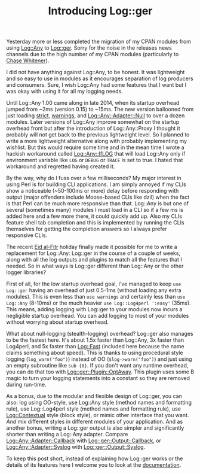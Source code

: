 #+POSTID: 1679
#+BLOG: perlancar
#+OPTIONS: toc:nil num:nil todo:nil pri:nil tags:nil ^:nil
#+CATEGORY: perl,cli,logging
#+TAGS: perl,cli,logging
#+DESCRIPTION:
#+TITLE: Introducing Log::ger

Yesterday more or less completed the migration of my CPAN modules from using
[[https://metacpan.org/pod/Log::Any][Log::Any]] to [[https://metacpan.org/pod/Log::ger][Log::ger]]. Sorry for the noise in the releases news channels due to
the high number of my CPAN modules (particularly to [[https://twitter.com/genio_cw/status/884438623923384320][Chase Whitener]]).

I did not have anything against Log::Any, to be honest. It was lightweight and
so easy to use in modules as it encourages separation of log producers and
consumers. Sure, I wish Log::Any had some features that I want but I was okay
with using it for all my logging needs.

Until Log::Any 1.00 came along in late 2014, when its startup overhead jumped
from ~2ms (version 0.15) to ~15ms. The new version ballooned from just loading
[[https://metacpan.org/pod/strict][strict]], [[https://metacpan.org/pod/warnings][warnings]], and [[https://metacpan.org/pod/Log::Any::Adapter::Null][Log::Any::Adapter::Null]] to over a dozen modules. Later
versions of Log::Any improve somewhat on the startup overhead front but after
the introduction of Log::Any::Proxy I thought it probably will not get back to
the previous lightweight level. So I planned to write a more lightweight
alternative along with probably implementing my wishlist. But this would require
some time and in the mean time I wrote a hackish workaround called
[[https://metacpan.org/pod/release/PERLANCAR/Log-Any-IfLOG-0.07/lib/Log/Any/IfLOG.pm][Log::Any::IfLOG]] that will load Log::Any only if environment variable like ~LOG~
or ~DEBUG~ or ~TRACE~ is set to true. I hated that workaround and regretted
having created it.

By the way, why do I fuss over a few milliseconds? My major interest in using
Perl is for building CLI applications. I am simply annoyed if my CLIs show a
noticeable (~50-100ms or more) delay before responding with output (major
offenders include Moose-based CLIs like dzil) when the fact is that Perl can be
much more responsive than that. Log::Any is but one of several (sometimes many)
modules I must load in a CLI so if a few ms is added here and a few more there,
it could quickly add up. Also my CLIs feature shell tab completion and this is
implemented by running the CLIs themselves for getting the completion answers so
I always prefer responsive CLIs.

The recent [[https://en.wikipedia.org/wiki/Eid_al-Fitr][Eid al-Fitr]] holiday finally made it possible for me to write a
replacement for Log::Any: Log::ger in the course of a couple of weeks, along
with all the log outputs and plugins to match all the features that I needed. So
in what ways is Log::ger different than Log::Any or the other logger libraries?

First of all, for the low startup overhead goal, I've managed to keep ~use
Log::ger~ having an overhead of just 0.5-1ms (without loading any extra
modules). This is even less than ~use warnings~ and certainly less than ~use
Log::Any~ (8-10ms) or the much heavier ~use Log::Log4perl ':easy'~ (35ms). This
means, adding logging with Log::ger to your modules now incurs a negligible
startup overhead. You can add logging to most of your modules without worrying
about startup overhead.

What about null-logging (stealth-logging) overhead? Log::ger also manages to be
the fastest here. It's about 1.5x faster than Log::Any, 3x faster than Log4perl,
and 5x faster than [[https://metacpan.org/pod/Log::Fast][Log::Fast]] (included here because the name claims something
about speed). This is thanks to using procedural style logging
(~log_warn("foo")~) instead of OO (~$log->warn("foo")~) and just using an empty
subroutine like ~sub {0}~. If you don't want any runtime overhead, you can do
that too with [[https://metacpan.org/pod/Log::ger::Plugin::OptAway][Log::ger::Plugin::OptAway]]. This plugin uses some B magic to turn
your logging statements into a constant so they are removed during run-time.

As a bonus, due to the modular and flexible design of Log::ger, you can also:
log using OO-style, use Log::Any style (method names and formatting rule), use
Log::Log4perl style (method names and formatting rule), use [[https://metacpan.org/pod/Log::Contextual][Log::Contextual]]
style (block style), or mimic other interface that you want. /And/ mix different
styles in different modules of your application. And as another bonus, writing a
Log::ger output is also simpler and significantly shorter than writing a
Log::Any adapter. Compare [[https://metacpan.org/source/SHARYANTO/Log-Any-Adapter-Callback-0.09/lib/Log/Any/Adapter/Callback.pm][Log::Any::Adapter::Callback]] with
[[https://metacpan.org/source/PERLANCAR/Log-ger-Output-Callback-0.002/lib/Log/ger/Output/Callback.pm][Log::ger::Output::Callback]], or [[https://metacpan.org/source/SDT/Log-Any-Adapter-Syslog-1.6/lib/Log/Any/Adapter/Syslog.pm][Log::Any::Adapter::Syslog]] with
[[https://metacpan.org/source/PERLANCAR/Log-ger-Output-Syslog-0.001/lib/Log/ger/Output/Syslog.pm][Log::ger::Output::Syslog]].

To keep this post short, instead of explaining how Log::ger works or the details
of its features here I welcome you to look at the [[https://metacpan.org/pod/Log::ger::Manual][documentation]].
